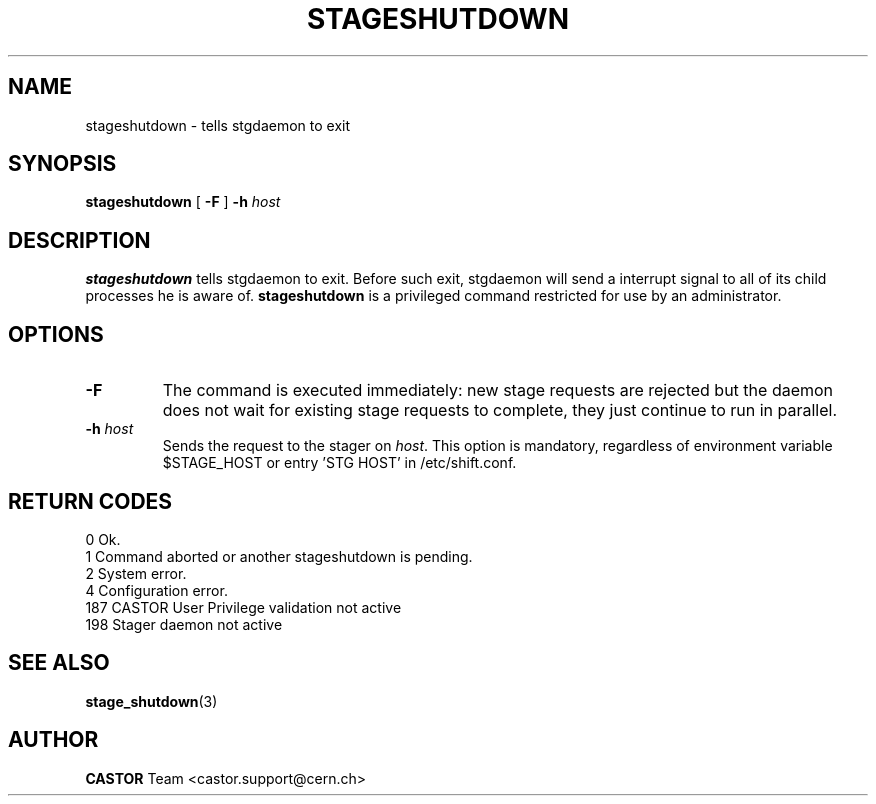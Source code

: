 .\" $Id: stageshutdown.man,v 1.9 2002/10/04 07:37:29 jdurand Exp $
.\"
.\" @(#)$RCSfile: stageshutdown.man,v $ $Revision: 1.9 $ $Date: 2002/10/04 07:37:29 $ CERN IT-PDP/DM Jean-Damien Durand
.\" Copyright (C) 1995-2002 by CERN/IT/DS/HSM
.\" All rights reserved
.\"
.TH STAGESHUTDOWN "1" "$Date: 2002/10/04 07:37:29 $" "CASTOR" "Stager Administrator Commands"
.SH NAME
stageshutdown \- tells stgdaemon to exit
.SH SYNOPSIS
.B stageshutdown
[
.B \-F
]
.BI \-h " host"

.SH DESCRIPTION
.B stageshutdown
tells stgdaemon to exit. Before such exit, stgdaemon will send a interrupt signal to all of its child processes he is aware of.
.B stageshutdown
is a privileged command restricted for use by an administrator.

.SH OPTIONS
.TP
.B \-F
The command is executed immediately: new stage requests are rejected but
the daemon does not wait for existing stage requests to complete,
they just continue to run in parallel.
.TP
.BI \-h " host"
Sends the request to the stager on
.IR host .
This option is mandatory, regardless of environment variable $STAGE_HOST or entry 'STG HOST' in /etc/shift.conf.

.SH RETURN CODES
\
.br
0	Ok.
.br
1	Command aborted or another stageshutdown is pending.
.br
2	System error.
.br
4	Configuration error.
.br
187	CASTOR User Privilege validation not active
.br
198	Stager daemon not active

.SH SEE ALSO
\fBstage_shutdown\fP(3)

.SH AUTHOR
\fBCASTOR\fP Team <castor.support@cern.ch>

